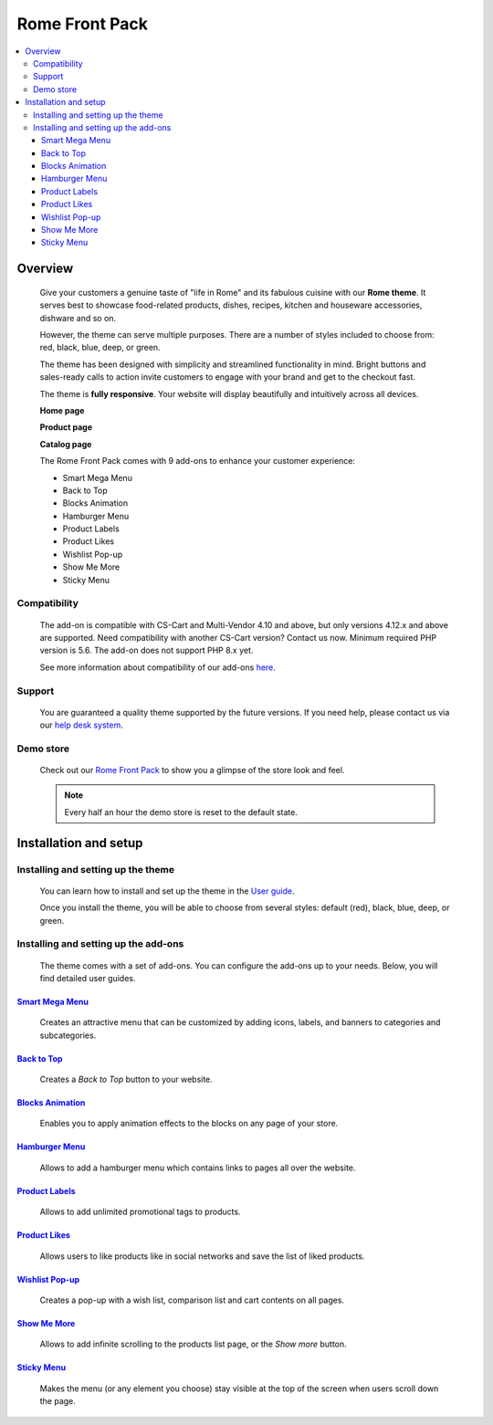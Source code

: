 ***************
Rome Front Pack
***************

.. raw:: html

    <div class="buy-now">
        <a href="https://marketplace.simtechdev.com/landing/100000165" class="btn buy-now__btn">Buy now</a>
    </div>



.. contents::
    :local: 
    :depth: 3

--------
Overview
--------

    Give your customers a genuine taste of "life in Rome" and its fabulous cuisine with our **Rome theme**. It serves best to showcase food-related products, dishes, recipes, kitchen and houseware accessories, dishware and so on.

    .. fancybox:: img/rome-theme-homepage.jpg
        :alt: home page. rome theme

    However, the theme can serve multiple purposes. There are a number of styles included to choose from: red, black, blue, deep, or green.

    .. fancybox:: img/rome-theme-style.png
        :alt: rome theme style selection

    The theme has been designed with simplicity and streamlined functionality in mind. Bright buttons and sales-ready calls to action invite customers to engage with your brand and get to the checkout fast.

    The theme is **fully responsive**. Your website will display beautifully and intuitively across all devices.

    **Home page**

    .. fancybox:: img/rome-theme-homepage.jpg
        :alt: home page. rome theme

    **Product page**

    .. fancybox:: img/rome-theme-product-page.jpg
        :alt: product page. rome theme

    **Catalog page**

    .. fancybox:: img/rome-theme-catalog.jpg
        :alt: catalog. rome theme

    The Rome Front Pack comes with 9 add-ons to enhance your customer experience:

    - Smart Mega Menu
    - Back to Top
    - Blocks Animation
    - Hamburger Menu
    - Product Labels
    - Product Likes
    - Wishlist Pop-up
    - Show Me More
    - Sticky Menu

=============
Compatibility
=============

    The add-on is compatible with CS-Cart and Multi-Vendor 4.10 and above, but only versions 4.12.x and above are supported. Need compatibility with another CS-Cart version? Contact us now.
    Minimum required PHP version is 5.6. The add-on does not support PHP 8.x yet.

    See more information about compatibility of our add-ons `here <https://docs.cs-cart.com/marketplace-addons/compatibility/index.html>`_.

=======
Support
=======

    You are guaranteed a quality theme supported by the future versions. If you need help, please contact us via our `help desk system <https://helpdesk.cs-cart.com>`_.

==========
Demo store
==========

    Check out our `Rome Front Pack <http://rome.demo.simtechdev.com/>`_ to show you a glimpse of the store look and feel.

    .. note::
    
        Every half an hour the demo store is reset to the default state.

----------------------
Installation and setup
----------------------

===================================
Installing and setting up the theme
===================================

    You can learn how to install and set up the theme in the `User guide <http://docs.simtechdev.com/themes/installing_theme/index.html>`_.

    .. fancybox:: img/rome-theme-installed.png
        :alt: rome theme installation

    Once you install the theme, you will be able to choose from several styles: default (red), black, blue, deep, or green.

    .. fancybox:: img/rome-theme-style.png
        :alt: rome theme style selection

=====================================
Installing and setting up the add-ons
=====================================

    The theme comes with a set of add-ons. You can configure the add-ons up to your needs. Below, you will find detailed user guides.

++++++++++++++++++++++++++++++++++++++++++++++++++++++++++++++++++++++++++++++++++++++++++
`Smart Mega Menu <https://www.simtechdev.com/docs/addons/smart_mega_menu/index.html>`_
++++++++++++++++++++++++++++++++++++++++++++++++++++++++++++++++++++++++++++++++++++++++++

    Creates an attractive menu that can be customized by adding icons, labels, and banners to categories and subcategories.

    .. fancybox:: img/amazon-style-menu.png
        :alt: Smart Mega Menu

++++++++++++++++++++++++++++++++++++++++++++++++++++++++++++++++++++++++++++++++++++++++++++
`Back to Top <https://www.simtechdev.com/docs/addons/back_to_top_button/index.html>`_
++++++++++++++++++++++++++++++++++++++++++++++++++++++++++++++++++++++++++++++++++++++++++++

    Creates a *Back to Top* button to your website.

    .. fancybox:: img/back-to-top-button.png
        :alt: Back to Top

++++++++++++++++++++++++++++++++++++++++++++++++++++++++++++++++++++++++++++++++++++++++
`Blocks Animation <https://www.simtechdev.com/docs/addons/blocks_animation/index.html>`_
++++++++++++++++++++++++++++++++++++++++++++++++++++++++++++++++++++++++++++++++++++++++

    Enables you to apply animation effects to the blocks on any page of your store.

++++++++++++++++++++++++++++++++++++++++++++++++++++++++++++++++++++++++++++++++++++
`Hamburger Menu <https://www.simtechdev.com/docs/addons/hamburger-menu/index.html>`_
++++++++++++++++++++++++++++++++++++++++++++++++++++++++++++++++++++++++++++++++++++

    Allows to add a hamburger menu which contains links to pages all over the website.

    .. fancybox:: img/hamburger-menu.png
        :alt: Hamburger Menu

++++++++++++++++++++++++++++++++++++++++++++++++++++++++++++++++++++++++++++++++++++
`Product Labels <https://www.simtechdev.com/docs/addons/product_labels/index.html>`_
++++++++++++++++++++++++++++++++++++++++++++++++++++++++++++++++++++++++++++++++++++

    Allows to add unlimited promotional tags to products.

    .. fancybox:: img/product-labels.png
        :alt: Product Labels

++++++++++++++++++++++++++++++++++++++++++++++++++++++++++++++++++++++++++++++++++
`Product Likes <https://www.simtechdev.com/docs/addons/product_likes/index.html>`_
++++++++++++++++++++++++++++++++++++++++++++++++++++++++++++++++++++++++++++++++++

    Allows users to like products like in social networks and save the list of liked products.

    .. fancybox:: img/product-likes.png
        :alt: Product Likes

+++++++++++++++++++++++++++++++++++++++++++++++++++++++++++++++++++++++++++++++++++++++++++
`Wishlist Pop-up <https://www.simtechdev.com/docs/addons/product_lists_pop-up/index.html>`_
+++++++++++++++++++++++++++++++++++++++++++++++++++++++++++++++++++++++++++++++++++++++++++

    Creates a pop-up with a wish list, comparison list and cart contents on all pages.

    .. fancybox:: img/product-lists-popup.png
        :alt: Product Lists Pop-up

++++++++++++++++++++++++++++++++++++++++++++++++++++++++++++++++++++++++++++++++
`Show Me More <https://www.simtechdev.com/docs/addons/show_me_more/index.html>`_
++++++++++++++++++++++++++++++++++++++++++++++++++++++++++++++++++++++++++++++++

    Allows to add infinite scrolling to the products list page, or the *Show more* button.

    .. fancybox:: img/show-me-more.png
        :alt: Show Me More

++++++++++++++++++++++++++++++++++++++++++++++++++++++++++++++++++++++++++++++
`Sticky Menu <https://www.simtechdev.com/docs/addons/sticky-menu/index.html>`_
++++++++++++++++++++++++++++++++++++++++++++++++++++++++++++++++++++++++++++++

    Makes the menu (or any element you choose) stay visible at the top of the screen when users scroll down the page.

    .. fancybox:: img/sticky-menu.png
        :alt: Sticky Menu